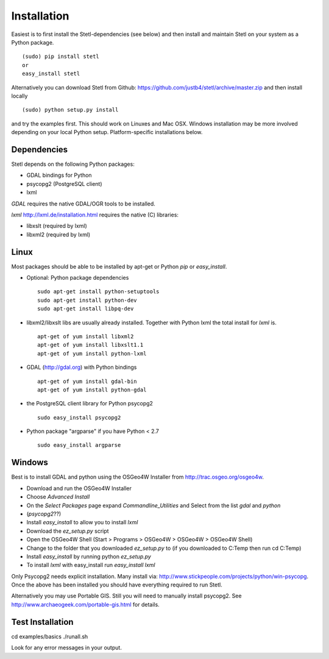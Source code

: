 .. _install:

Installation
============

Easiest is to first install the Stetl-dependencies (see below) and then
install and maintain Stetl on your system as a Python package. ::

    (sudo) pip install stetl
    or
    easy_install stetl

Alternatively you can download Stetl from
Github: https://github.com/justb4/stetl/archive/master.zip
and then install locally  ::

	(sudo) python setup.py install

and try the examples first. This should work on Linuxes and Mac OSX.
Windows installation may be more involved depending on your local Python setup. Platform-specific
installations below.


Dependencies
------------

Stetl depends on the following Python packages:

* GDAL bindings for Python
* psycopg2 (PostgreSQL client)
* lxml

`GDAL` requires the native GDAL/OGR tools to be installed.

`lxml` http://lxml.de/installation.html requires the native (C) libraries:

* libxslt (required by lxml)
* libxml2 (required by lxml)

Linux
-----

Most packages should be able to be installed by apt-get or Python `pip` or `easy_install`.


- Optional: Python package dependencies
  ::

   sudo apt-get install python-setuptools
   sudo apt-get install python-dev
   sudo apt-get install libpq-dev

- libxml2/libxslt libs are usually already installed. Together with Python lxml
  the total install for `lxml` is.
  ::

   apt-get of yum install libxml2
   apt-get of yum install libxslt1.1
   apt-get of yum install python-lxml

- GDAL (http://gdal.org) with Python bindings
  ::

   apt-get of yum install gdal-bin
   apt-get of yum install python-gdal

- the PostgreSQL client library for Python psycopg2
  ::

   sudo easy_install psycopg2

- Python package "argparse" if you have Python < 2.7
  ::

   sudo easy_install argparse


Windows
-------

Best is to install GDAL and python using the OSGeo4W Installer from http://trac.osgeo.org/osgeo4w.

* Download and run the OSGeo4W Installer
* Choose `Advanced Install`
* On the `Select Packages` page expand `Commandline_Utilities` and Select from the list `gdal` and `python`
* (`psycopg2`??)
* Install `easy_install` to allow you to install `lxml`
* Download the `ez_setup.py` script
* Open the OSGeo4W Shell (Start > Programs > OSGeo4W > OSGeo4W > OSGeo4W Shell)
* Change to the folder that you downloaded `ez_setup.py` to (if you downloaded to C:\Temp then run cd C:\Temp)
* Install `easy_install` by running python `ez_setup.py`
* To install `lxml` with easy_install run `easy_install lxml`

Only Psycopg2 needs explicit installation. Many install via: http://www.stickpeople.com/projects/python/win-psycopg.
Once the above has been installed you should have everything required to run Stetl.

Alternatively you may use Portable GIS. Still you will need to manually install psycopg2.
See http://www.archaeogeek.com/portable-gis.html for details.

Test Installation
-----------------

cd examples/basics
./runall.sh

Look for any error messages in your output.






